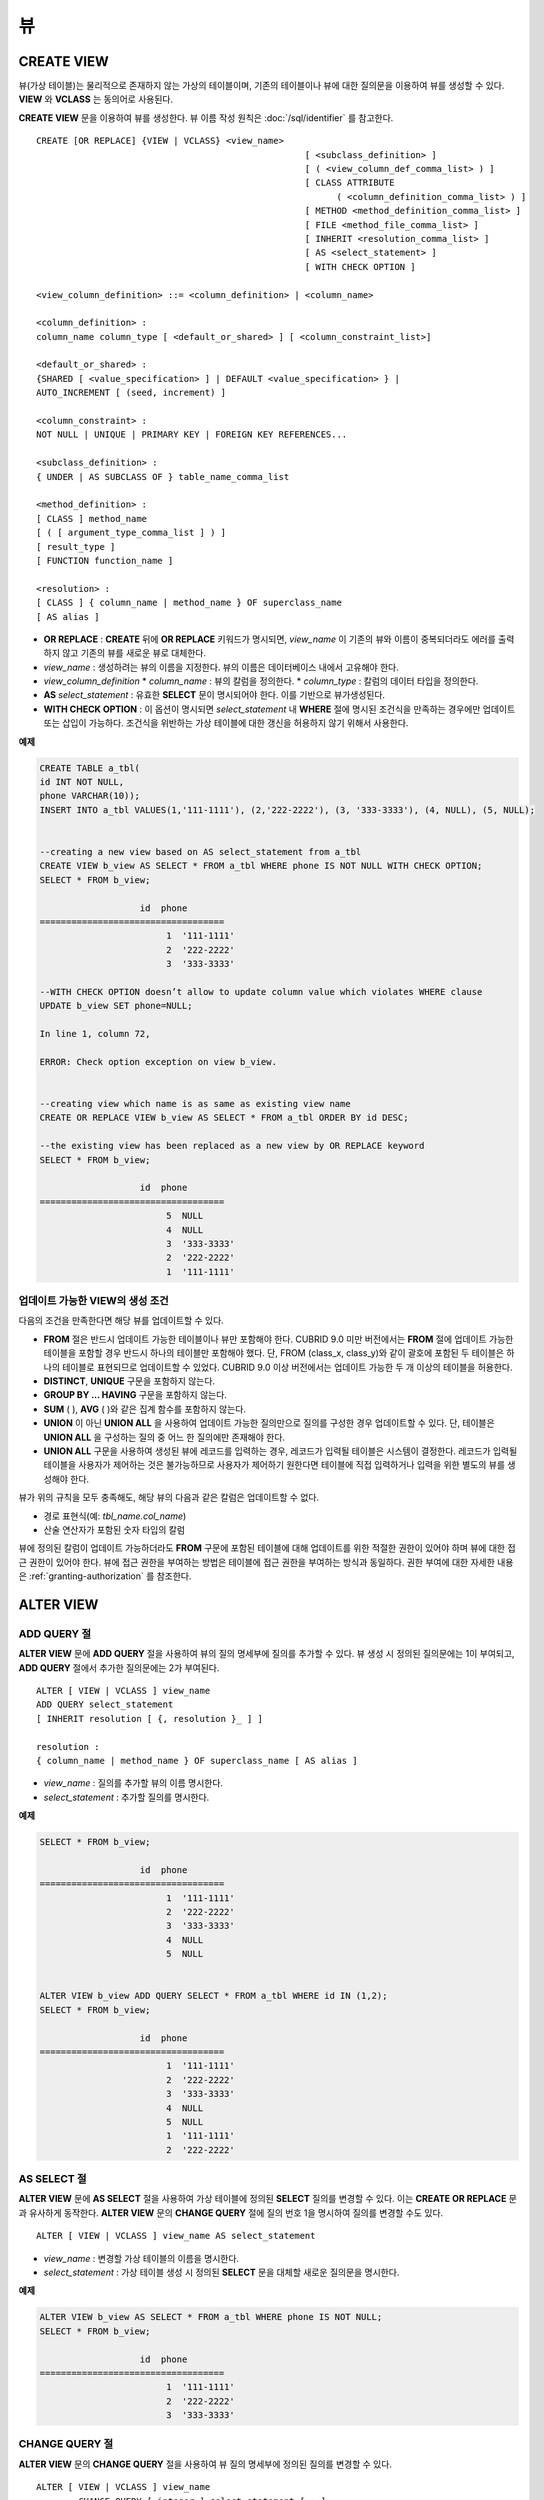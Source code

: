 **
뷰
**

CREATE VIEW
===========

뷰(가상 테이블)는 물리적으로 존재하지 않는 가상의 테이블이며, 기존의 테이블이나 뷰에 대한 질의문을 이용하여 뷰를 생성할 수 있다. **VIEW** 와 **VCLASS** 는 동의어로 사용된다.

**CREATE VIEW** 문을 이용하여 뷰를 생성한다. 뷰 이름 작성 원칙은 :doc:`/sql/identifier` 를 참고한다.

::

	CREATE [OR REPLACE] {VIEW | VCLASS} <view_name>
							   [ <subclass_definition> ]
							   [ ( <view_column_def_comma_list> ) ]
							   [ CLASS ATTRIBUTE
								 ( <column_definition_comma_list> ) ]
							   [ METHOD <method_definition_comma_list> ]
							   [ FILE <method_file_comma_list> ]
							   [ INHERIT <resolution_comma_list> ]
							   [ AS <select_statement> ]
							   [ WITH CHECK OPTION ]
	 
	<view_column_definition> ::= <column_definition> | <column_name>
	 
	<column_definition> :
	column_name column_type [ <default_or_shared> ] [ <column_constraint_list>]
	 
	<default_or_shared> :
	{SHARED [ <value_specification> ] | DEFAULT <value_specification> } |
	AUTO_INCREMENT [ (seed, increment) ]
	 
	<column_constraint> :
	NOT NULL | UNIQUE | PRIMARY KEY | FOREIGN KEY REFERENCES...
	 
	<subclass_definition> :
	{ UNDER | AS SUBCLASS OF } table_name_comma_list
	 
	<method_definition> :
	[ CLASS ] method_name
	[ ( [ argument_type_comma_list ] ) ]
	[ result_type ]
	[ FUNCTION function_name ]
	 
	<resolution> :
	[ CLASS ] { column_name | method_name } OF superclass_name
	[ AS alias ]

*   **OR REPLACE** : **CREATE** 뒤에 **OR REPLACE** 키워드가 명시되면, *view_name* 이 기존의 뷰와 이름이 중복되더라도 에러를 출력하지 않고 기존의 뷰를 새로운 뷰로 대체한다.
*   *view_name* : 생성하려는 뷰의 이름을 지정한다. 뷰의 이름은 데이터베이스 내에서 고유해야 한다.
*   *view_column_definition*
    *   *column_name* : 뷰의 칼럼을 정의한다.
    *   *column_type* : 칼럼의 데이터 타입을 정의한다.
*   **AS** *select_statement* : 유효한 **SELECT** 문이 명시되어야 한다. 이를 기반으로 뷰가생성된다.
*   **WITH CHECK OPTION** : 이 옵션이 명시되면 *select_statement* 내 **WHERE** 절에 명시된 조건식을 만족하는 경우에만 업데이트 또는 삽입이 가능하다. 조건식을 위반하는 가상 테이블에 대한 갱신을 허용하지 않기 위해서 사용한다.

**예제**

.. code-block:: sql

	CREATE TABLE a_tbl(
	id INT NOT NULL,
	phone VARCHAR(10));
	INSERT INTO a_tbl VALUES(1,'111-1111'), (2,'222-2222'), (3, '333-3333'), (4, NULL), (5, NULL);
	 
	 
	--creating a new view based on AS select_statement from a_tbl
	CREATE VIEW b_view AS SELECT * FROM a_tbl WHERE phone IS NOT NULL WITH CHECK OPTION;
	SELECT * FROM b_view;
	 
			   id  phone
	===================================
				1  '111-1111'
				2  '222-2222'
				3  '333-3333'
	 
	--WITH CHECK OPTION doesn’t allow to update column value which violates WHERE clause
	UPDATE b_view SET phone=NULL;
	 
	In line 1, column 72,
	 
	ERROR: Check option exception on view b_view.
	 
	 
	--creating view which name is as same as existing view name
	CREATE OR REPLACE VIEW b_view AS SELECT * FROM a_tbl ORDER BY id DESC;
	 
	--the existing view has been replaced as a new view by OR REPLACE keyword
	SELECT * FROM b_view;
	 
			   id  phone
	===================================
				5  NULL
				4  NULL
				3  '333-3333'
				2  '222-2222'
				1  '111-1111'

업데이트 가능한 VIEW의 생성 조건
--------------------------------

다음의 조건을 만족한다면 해당 뷰를 업데이트할 수 있다.

*   **FROM** 절은 반드시 업데이트 가능한 테이블이나 뷰만 포함해야 한다.
    CUBRID 9.0 미만 버전에서는 **FROM** 절에 업데이트 가능한 테이블을 포함할 경우 반드시 하나의 테이블만 포함해야 했다. 단, FROM (class_x, class_y)와 같이 괄호에 포함된 두 테이블은 하나의 테이블로 표현되므로 업데이트할 수 있었다. CUBRID 9.0 이상 버전에서는 업데이트 가능한 두 개 이상의 테이블을 허용한다.

*   **DISTINCT**, **UNIQUE** 구문을 포함하지 않는다.
*   **GROUP BY ... HAVING** 구문을 포함하지 않는다.
*   **SUM** ( ), **AVG** ( )와 같은 집계 함수를 포함하지 않는다.
*   **UNION** 이 아닌 **UNION ALL** 을 사용하여 업데이트 가능한 질의만으로 질의를 구성한 경우 업데이트할 수 있다. 단, 테이블은 **UNION ALL** 을 구성하는 질의 중 어느 한 질의에만 존재해야 한다.
*   **UNION ALL** 구문을 사용하여 생성된 뷰에 레코드를 입력하는 경우, 레코드가 입력될 테이블은 시스템이 결정한다. 레코드가 입력될 테이블을 사용자가 제어하는 것은 불가능하므로 사용자가 제어하기 원한다면 테이블에 직접 입력하거나 입력을 위한 별도의 뷰를 생성해야 한다.

뷰가 위의 규칙을 모두 충족해도, 해당 뷰의 다음과 같은 칼럼은 업데이트할 수 없다.

*   경로 표현식(예: *tbl_name.col_name*)
*   산술 연산자가 포함된 숫자 타입의 칼럼

뷰에 정의된 칼럼이 업데이트 가능하더라도 **FROM** 구문에 포함된 테이블에 대해 업데이트를 위한 적절한 권한이 있어야 하며 뷰에 대한 접근 권한이 있어야 한다. 뷰에 접근 권한을 부여하는 방법은 테이블에 접근 권한을 부여하는 방식과 동일하다. 권한 부여에 대한 자세한 내용은 :ref:`granting-authorization` 를 참조한다.

ALTER VIEW
==========

ADD QUERY 절
------------

**ALTER VIEW** 문에 **ADD QUERY** 절을 사용하여 뷰의 질의 명세부에 질의를 추가할 수 있다. 뷰 생성 시 정의된 질의문에는 1이 부여되고, **ADD QUERY** 절에서 추가한 질의문에는 2가 부여된다. ::

	ALTER [ VIEW | VCLASS ] view_name
	ADD QUERY select_statement
	[ INHERIT resolution [ {, resolution }_ ] ]
	 
	resolution :
	{ column_name | method_name } OF superclass_name [ AS alias ]

*   *view_name* : 질의를 추가할 뷰의 이름 명시한다.
*   *select_statement* : 추가할 질의를 명시한다.

**예제**

.. code-block:: sql

	SELECT * FROM b_view;
	 
			   id  phone
	===================================
				1  '111-1111'
				2  '222-2222'
				3  '333-3333'
				4  NULL
				5  NULL
	 
	 
	ALTER VIEW b_view ADD QUERY SELECT * FROM a_tbl WHERE id IN (1,2);
	SELECT * FROM b_view;
	 
			   id  phone
	===================================
				1  '111-1111'
				2  '222-2222'
				3  '333-3333'
				4  NULL
				5  NULL
				1  '111-1111'
				2  '222-2222'


AS SELECT 절
------------

**ALTER VIEW** 문에 **AS SELECT** 절을 사용하여 가상 테이블에 정의된 **SELECT** 질의를 변경할 수 있다. 이는 **CREATE OR REPLACE** 문과 유사하게 동작한다. **ALTER VIEW** 문의 **CHANGE QUERY** 절에 질의 번호 1을 명시하여 질의를 변경할 수도 있다. ::

	ALTER [ VIEW | VCLASS ] view_name AS select_statement

*   *view_name* : 변경할 가상 테이블의 이름을 명시한다.
*   *select_statement* : 가상 테이블 생성 시 정의된 **SELECT** 문을 대체할 새로운 질의문을 명시한다.

**예제**

.. code-block:: sql

	ALTER VIEW b_view AS SELECT * FROM a_tbl WHERE phone IS NOT NULL;
	SELECT * FROM b_view;
	 
			   id  phone
	===================================
				1  '111-1111'
				2  '222-2222'
				3  '333-3333'

CHANGE QUERY 절
---------------

**ALTER VIEW** 문의 **CHANGE QUERY** 절을 사용하여 뷰 질의 명세부에 정의된 질의를 변경할 수 있다. ::

	ALTER [ VIEW | VCLASS ] view_name
		CHANGE QUERY [ integer ] select_statement [ ; ]
	
*   *view_name* : 변경할 뷰의 이름을 명시한다.
*   *interger* : 변경할 질의의 번호를 명시한다. 기본값은 1이다.
*   *select_statement* : 질의 번호가 *integer* 인 질의를 대치할 새로운 질의를 명시한다.

**예제**

.. code-block:: sql

	--adding select_statement which query number is 2 and 3 for each
	ALTER VIEW b_view ADD QUERY SELECT * FROM a_tbl WHERE id IN (1,2);
	ALTER VIEW b_view ADD QUERY SELECT * FROM a_tbl WHERE id = 3;
	SELECT * FROM b_view;
	 
			   id  phone
	===================================
				1  '111-1111'
				2  '222-2222'
				3  '333-3333'
				4  NULL
				5  NULL
				1  '111-1111'
				2  '222-2222'
				3  '333-3333'
	 
	--altering view changing query number 2
	ALTER VIEW b_view CHANGE QUERY 2 SELECT * FROM a_tbl WHERE phone IS NULL;
	SELECT * FROM b_view;
	 
			   id  phone
	===================================
				1  '111-1111'
				2  '222-2222'
				3  '333-3333'
				4  NULL
				5  NULL
				4  NULL
				5  NULL
				3  '333-3333'

DROP QUERY 절
-------------

**ALTER VIEW** 문의 **DROP QUERY** 예약어를 이용하여 뷰 질의 명세부에 정의된 질의를 삭제할 수 있다.

**예제**

.. code-block:: sql

	ALTER VIEW b_view DROP QUERY 2,3;
	SELECT * FROM b_view;
	 
			   id  phone
	===================================
				1  '111-1111'
				2  '222-2222'
				3  '333-3333'
				4  NULL
				5  NULL

DROP VIEW
=========

뷰는 **DROP VIEW** 문을 이용하여 삭제할 수 있다. 뷰를 삭제하는 방법은 일반 테이블을?삭제하는 방법과 동일하다. ::

	DROP [ VIEW | VCLASS ] view_name [ { ,view_name , ... } ]

*   *view_name* : 삭제하려는 뷰의 이름을 지정한다.

**예제**

.. code-block:: sql

	DROP VIEW b_view;

RENAME VIEW
===========

뷰의 이름은 **RENAME VIEW** 문을 사용하여 변경할 수 있다. ::

	RENAME [ TABLE |CLASS | VIEW | VCLASS ] old_view_name AS new_view_name [ ; ]

*   *old_view_name* : 변경할 뷰의 이름을 지정한다.
*   *new_view_name* : 뷰의 새로운 이름을 지정한다.

**예제**

다음은 *game_2004* 뷰의 이름을 *info_2004* 로 변경하는 예제이다.

.. code-block:: sql

	RENAME VIEW game_2004 AS info_2004;
